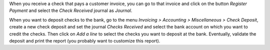 When you receive a check that pays a customer invoice, you can go to that
invoice and click on the button *Register Payment* and select the
*Check Received* journal as *Journal*.

When you want to deposit checks to the bank, go to the menu
*Invoicing > Accounting > Miscellaneous > Check Deposit*, create a new check deposit and set the
journal *Checks Received* and select the bank account on which you want to
credit the checks. Then click on *Add a line* to select the checks you want to
deposit at the bank. Eventually, validate the deposit and print the report
(you probably want to customize this report).
